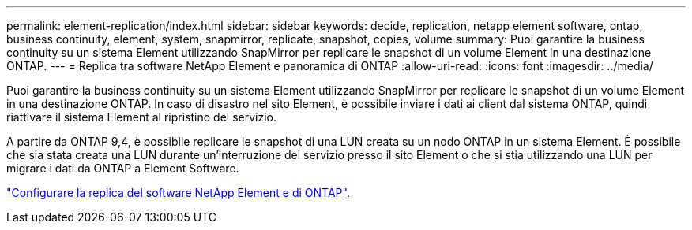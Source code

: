 ---
permalink: element-replication/index.html 
sidebar: sidebar 
keywords: decide, replication, netapp element software, ontap, business continuity, element, system, snapmirror, replicate, snapshot, copies, volume 
summary: Puoi garantire la business continuity su un sistema Element utilizzando SnapMirror per replicare le snapshot di un volume Element in una destinazione ONTAP. 
---
= Replica tra software NetApp Element e panoramica di ONTAP
:allow-uri-read: 
:icons: font
:imagesdir: ../media/


[role="lead"]
Puoi garantire la business continuity su un sistema Element utilizzando SnapMirror per replicare le snapshot di un volume Element in una destinazione ONTAP. In caso di disastro nel sito Element, è possibile inviare i dati ai client dal sistema ONTAP, quindi riattivare il sistema Element al ripristino del servizio.

A partire da ONTAP 9,4, è possibile replicare le snapshot di una LUN creata su un nodo ONTAP in un sistema Element. È possibile che sia stata creata una LUN durante un'interruzione del servizio presso il sito Element o che si stia utilizzando una LUN per migrare i dati da ONTAP a Element Software.

link:https://docs.netapp.com/us-en/element-software/storage/concept_snapmirror_overview.html["Configurare la replica del software NetApp Element e di ONTAP"^].
